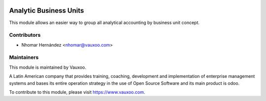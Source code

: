 .. image:: https://img.shields.io/badge/licence-LGPL--3-blue.svg
    :alt: License: LGPL-3

Analytic Business Units
=======================

This module allows an easier way to group all analytical accounting by business unit concept.

Contributors
------------

* Nhomar Hernández <nhomar@vauxoo.com>

Maintainers
-----------

.. image:: https://www.vauxoo.com/logo.png
   :alt: Vauxoo
   :target: https://vauxoo.com

This module is maintained by Vauxoo.

A Latin American company that provides training, coaching,
development and implementation of enterprise management
systems and bases its entire operation strategy in the use
of Open Source Software and its main product is odoo.

To contribute to this module, please visit https://www.vauxoo.com.
